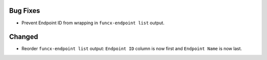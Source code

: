 Bug Fixes
^^^^^^^^^

- Prevent Endpoint ID from wrapping in ``funcx-endpoint list`` output.

Changed
^^^^^^^

- Reorder ``funcx-endpoint list`` output: ``Endpoint ID`` column is now first
  and ``Endpoint Name`` is now last.
